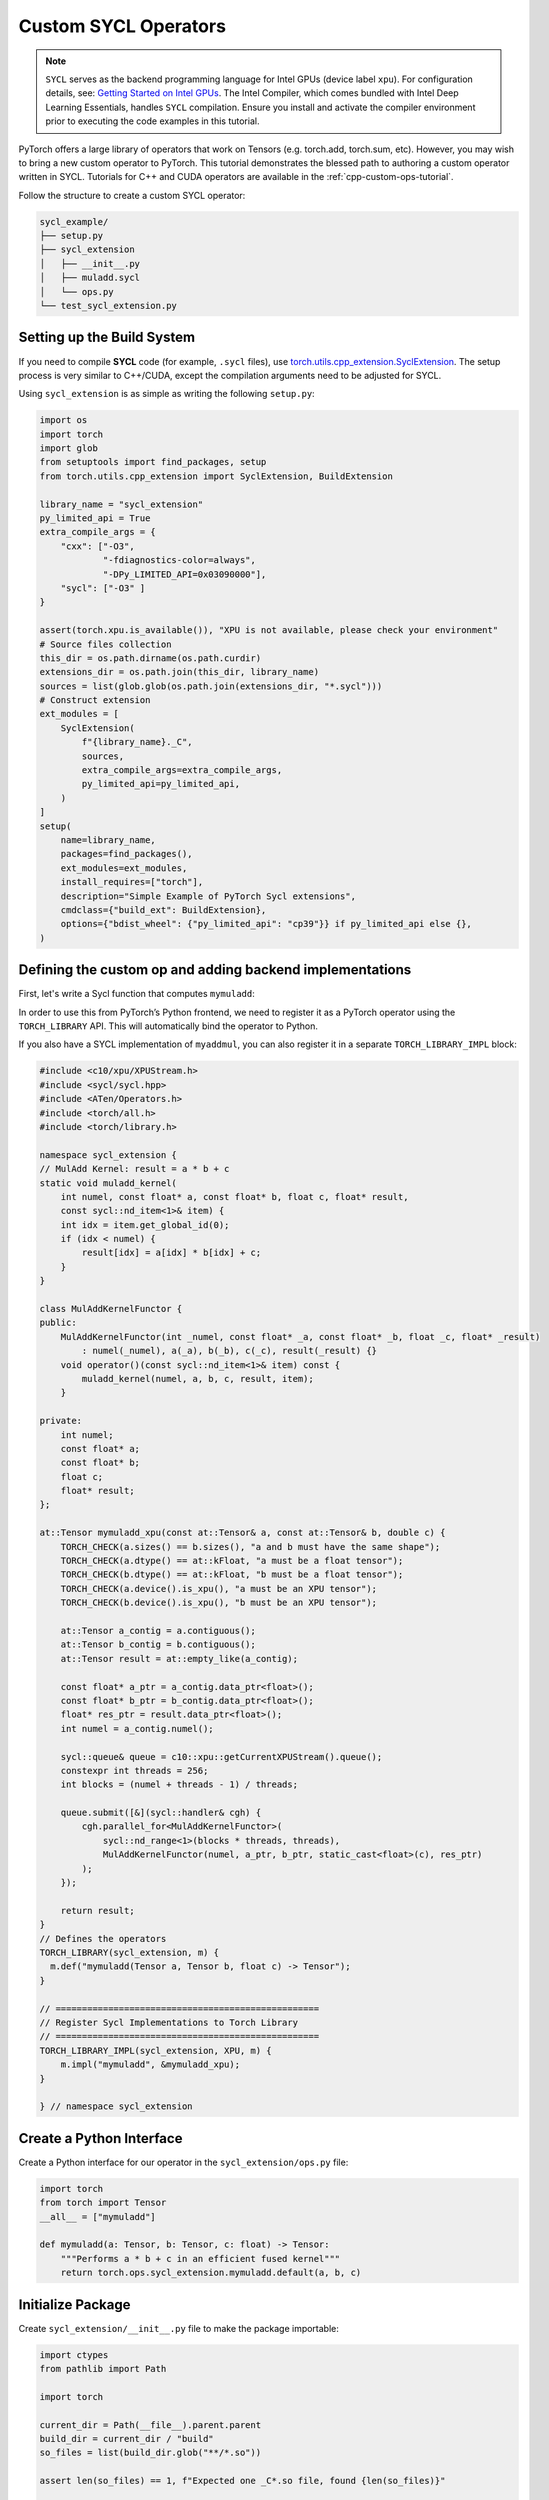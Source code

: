.. _cpp-custom-ops-tutorial-sycl:

Custom SYCL Operators
=====================

.. grid:: 2

    .. grid-item-card:: :octicon:`mortar-board;1em;` What you will learn
       :class-card: card-prerequisites

       * How to integrate custom operators written in SYCL with PyTorch

    .. grid-item-card:: :octicon:`list-unordered;1em;` Prerequisites
       :class-card: card-prerequisites

       * PyTorch 2.8 or later
       * Basic understanding of SYCL programming

.. note::

  ``SYCL`` serves as the backend programming language for Intel GPUs (device label ``xpu``). For configuration details, see:
  `Getting Started on Intel GPUs <https://docs.pytorch.org/docs/main/notes/get_start_xpu.html>`_. The Intel Compiler, which comes bundled with Intel Deep Learning Essentials, handles ``SYCL`` compilation. Ensure you install and activate the compiler environment prior to executing the code examples in this tutorial.

PyTorch offers a large library of operators that work on Tensors (e.g. torch.add, torch.sum, etc).
However, you may wish to bring a new custom operator to PyTorch. This tutorial demonstrates the
blessed path to authoring a custom operator written in SYCL. Tutorials for C++ and CUDA operators are available in the :ref:`cpp-custom-ops-tutorial`.

Follow the structure to create a custom SYCL operator:

.. code-block:: text

  sycl_example/
  ├── setup.py 
  ├── sycl_extension
  │   ├── __init__.py
  │   ├── muladd.sycl
  │   └── ops.py
  └── test_sycl_extension.py

Setting up the Build System
---------------------------

If you need to compile **SYCL** code (for example, ``.sycl`` files), use `torch.utils.cpp_extension.SyclExtension <https://docs.pytorch.org/docs/stable/cpp_extension.html#torch.utils.cpp_extension.SyclExtension>`_. 
The setup process is very similar to C++/CUDA, except the compilation arguments need to be adjusted for SYCL.

Using ``sycl_extension`` is as simple as writing the following ``setup.py``:

.. code-block:: python

  import os
  import torch
  import glob
  from setuptools import find_packages, setup
  from torch.utils.cpp_extension import SyclExtension, BuildExtension

  library_name = "sycl_extension"
  py_limited_api = True
  extra_compile_args = {
      "cxx": ["-O3",
              "-fdiagnostics-color=always",
              "-DPy_LIMITED_API=0x03090000"],
      "sycl": ["-O3" ]
  }

  assert(torch.xpu.is_available()), "XPU is not available, please check your environment"
  # Source files collection
  this_dir = os.path.dirname(os.path.curdir)
  extensions_dir = os.path.join(this_dir, library_name)
  sources = list(glob.glob(os.path.join(extensions_dir, "*.sycl")))
  # Construct extension
  ext_modules = [
      SyclExtension(
          f"{library_name}._C",
          sources,
          extra_compile_args=extra_compile_args,
          py_limited_api=py_limited_api,
      )
  ]
  setup(
      name=library_name,
      packages=find_packages(),
      ext_modules=ext_modules,
      install_requires=["torch"],
      description="Simple Example of PyTorch Sycl extensions",
      cmdclass={"build_ext": BuildExtension},
      options={"bdist_wheel": {"py_limited_api": "cp39"}} if py_limited_api else {},
  )


Defining the custom op and adding backend implementations
---------------------------------------------------------
First, let's write a Sycl function that computes ``mymuladd``:

In order to use this from PyTorch’s Python frontend, we need to register it
as a PyTorch operator using the ``TORCH_LIBRARY`` API. This will automatically
bind the operator to Python.


If you also have a SYCL implementation of ``myaddmul``, you can also register it
in a separate ``TORCH_LIBRARY_IMPL`` block:

.. code-block:: cpp

  #include <c10/xpu/XPUStream.h>
  #include <sycl/sycl.hpp>
  #include <ATen/Operators.h>
  #include <torch/all.h>
  #include <torch/library.h>

  namespace sycl_extension {
  // MulAdd Kernel: result = a * b + c
  static void muladd_kernel(
      int numel, const float* a, const float* b, float c, float* result,
      const sycl::nd_item<1>& item) {
      int idx = item.get_global_id(0);
      if (idx < numel) {
          result[idx] = a[idx] * b[idx] + c;
      }
  }

  class MulAddKernelFunctor {
  public:
      MulAddKernelFunctor(int _numel, const float* _a, const float* _b, float _c, float* _result)
          : numel(_numel), a(_a), b(_b), c(_c), result(_result) {}
      void operator()(const sycl::nd_item<1>& item) const {
          muladd_kernel(numel, a, b, c, result, item);
      }

  private:
      int numel;
      const float* a;
      const float* b;
      float c;
      float* result;
  };

  at::Tensor mymuladd_xpu(const at::Tensor& a, const at::Tensor& b, double c) {
      TORCH_CHECK(a.sizes() == b.sizes(), "a and b must have the same shape");
      TORCH_CHECK(a.dtype() == at::kFloat, "a must be a float tensor");
      TORCH_CHECK(b.dtype() == at::kFloat, "b must be a float tensor");
      TORCH_CHECK(a.device().is_xpu(), "a must be an XPU tensor");
      TORCH_CHECK(b.device().is_xpu(), "b must be an XPU tensor");

      at::Tensor a_contig = a.contiguous();
      at::Tensor b_contig = b.contiguous();
      at::Tensor result = at::empty_like(a_contig);

      const float* a_ptr = a_contig.data_ptr<float>();
      const float* b_ptr = b_contig.data_ptr<float>();
      float* res_ptr = result.data_ptr<float>();
      int numel = a_contig.numel();

      sycl::queue& queue = c10::xpu::getCurrentXPUStream().queue();
      constexpr int threads = 256;
      int blocks = (numel + threads - 1) / threads;

      queue.submit([&](sycl::handler& cgh) {
          cgh.parallel_for<MulAddKernelFunctor>(
              sycl::nd_range<1>(blocks * threads, threads),
              MulAddKernelFunctor(numel, a_ptr, b_ptr, static_cast<float>(c), res_ptr)
          );
      });

      return result;
  }
  // Defines the operators
  TORCH_LIBRARY(sycl_extension, m) {
    m.def("mymuladd(Tensor a, Tensor b, float c) -> Tensor");
  }

  // ==================================================
  // Register Sycl Implementations to Torch Library
  // ==================================================
  TORCH_LIBRARY_IMPL(sycl_extension, XPU, m) {
      m.impl("mymuladd", &mymuladd_xpu);
  }
  
  } // namespace sycl_extension



Create a Python Interface
-------------------------

Create a Python interface for our operator in the ``sycl_extension/ops.py`` file:

.. code-block:: python
  
  import torch
  from torch import Tensor
  __all__ = ["mymuladd"]

  def mymuladd(a: Tensor, b: Tensor, c: float) -> Tensor:
      """Performs a * b + c in an efficient fused kernel"""
      return torch.ops.sycl_extension.mymuladd.default(a, b, c)

Initialize Package
------------------

Create ``sycl_extension/__init__.py`` file to make the package importable:

.. code-block:: python

  import ctypes
  from pathlib import Path

  import torch

  current_dir = Path(__file__).parent.parent
  build_dir = current_dir / "build"
  so_files = list(build_dir.glob("**/*.so"))

  assert len(so_files) == 1, f"Expected one _C*.so file, found {len(so_files)}"

  with torch._ops.dl_open_guard():
      loaded_lib = ctypes.CDLL(so_files[0])

  from . import ops

  __all__ = [
      "loaded_lib",
      "ops",
  ]

Testing sycl extension operator
-------------------

Use simple test to verify that the operator works correctly.

.. code-block:: python

  import torch
  from torch.testing._internal.common_utils import TestCase
  import unittest
  import sycl_extension

  def reference_muladd(a, b, c):
      return a * b + c

  class TestMyMulAdd(TestCase):
      def sample_inputs(self, device, *, requires_grad=False):
          def make_tensor(*size):
              return torch.randn(size, device=device, requires_grad=requires_grad)

          def make_nondiff_tensor(*size):
              return torch.randn(size, device=device, requires_grad=False)

          return [
              [make_tensor(3), make_tensor(3), 1],
              [make_tensor(20), make_tensor(20), 3.14],
              [make_tensor(20), make_nondiff_tensor(20), -123],
              [make_nondiff_tensor(2, 3), make_tensor(2, 3), -0.3],
          ]

      def _test_correctness(self, device):
          samples = self.sample_inputs(device)
          for args in samples:
              result = sycl_extension.ops.mymuladd(*args)
              expected = reference_muladd(*args)
              torch.testing.assert_close(result, expected)

      @unittest.skipIf(not torch.xpu.is_available(), "requires Intel GPU")
      def test_correctness_xpu(self):
          self._test_correctness("xpu")

  if __name__ == "__main__":
      unittest.main()

This test checks the correctness of the custom operator by comparing its output against a reference implementation.

Conclusion
----------

In this tutorial, we demonstrated how to implement and compile custom SYCL operators for PyTorch. We specifically showcased an inference operation ``muladd``. For adding backward support or enabling torch.compile compatibility, please refer to :ref:`cpp-custom-ops-tutorial`.
